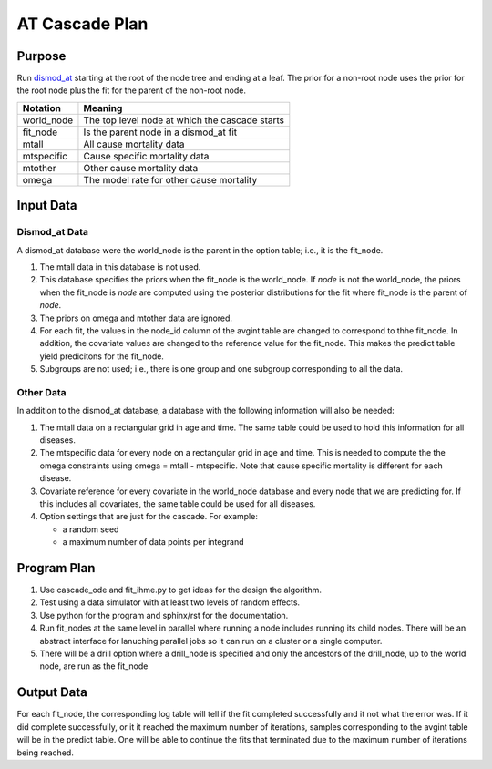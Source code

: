 AT Cascade Plan
***************

.. _dismod_at: https://bradbell.github.io/dismod_at/doc/dismod_at.htm
.. _dismod_at_input: https://bradbell.github.io/dismod_at/doc/input.htm

Purpose
#######
Run dismod_at_ starting at the root of the node tree and ending at a leaf.
The prior for a non-root node uses the prior for the root node
plus the fit for the parent of the non-root node.

============    ==============================================
**Notation**    **Meaning**
world_node      The top level node at which the cascade starts
fit_node        Is the parent node in a dismod_at fit
mtall           All cause mortality data
mtspecific      Cause specific mortality data
mtother         Other cause mortality data
omega           The model rate for other cause mortality
============    ==============================================

Input Data
##########

Dismod_at Data
==============
A dismod_at database were the world_node is the parent in the option table;
i.e., it is the fit_node.

1. The mtall data in this database is not used.
2. This database specifies the priors when the fit_node is the world_node.
   If *node* is not the world_node, the priors when the fit_node is *node*
   are computed using the posterior distributions for the fit where fit_node
   is the parent of *node*.
3. The priors on omega and mtother data are ignored.
4. For each fit, the values in the node_id column of the avgint table are
   changed to correspond to thhe fit_node. In addition, the covariate
   values are changed to the reference value for the fit_node.
   This makes the predict table yield predicitons for the fit_node.
5. Subgroups are not used; i.e., there is one group and one subgroup
   corresponding to all the data.


Other Data
==========
In addition to the dismod_at database,
a database with the following information will also be needed:

1. The mtall data on a rectangular grid in age and time.
   The same table could be used to hold this information for all diseases.
2. The mtspecific data for every node on a rectangular grid in age and time.
   This is needed to compute the the omega constraints using
   omega = mtall - mtspecific.
   Note that cause specific mortality is different for each disease.
3. Covariate reference for every covariate in the world_node database
   and every node that we are predicting for. If this includes all covariates,
   the same table could be used for all diseases.
4. Option settings that are just for the cascade. For example:

   - a random seed
   - a maximum number of data points per integrand

Program Plan
############
1. Use cascade_ode and fit_ihme.py to get ideas for the design the algorithm.
2. Test using a data simulator with at least two levels of random effects.
3. Use python for the program and sphinx/rst for the documentation.
4. Run fit_nodes at the same level in parallel where
   running a node includes running its child nodes.
   There will be an abstract interface for lanuching parallel jobs so
   it can run on a cluster or a single computer.
5. There will be a drill option where a drill_node is specified
   and only the ancestors of the drill_node, up to the world node, are run
   as the fit_node

Output Data
###########
For each fit_node, the corresponding log table will tell if the fit
completed successfully and it not what the error was.
If it did complete successfully,
or it it reached the maximum number of iterations,
samples corresponding to the avgint table will be in the predict table.
One will be able to continue the fits that terminated due to the
maximum number of iterations being reached.
